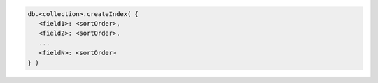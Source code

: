 .. code-block:: javascript

   db.<collection>.createIndex( {
      <field1>: <sortOrder>, 
      <field2>: <sortOrder>,
      ...
      <fieldN>: <sortOrder>
   } )
